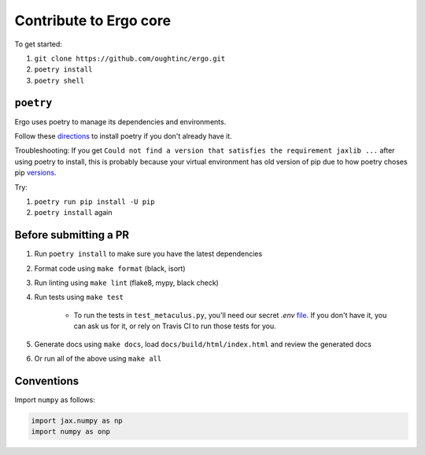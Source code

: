 Contribute to Ergo core
=======================

To get started:

1. ``git clone https://github.com/oughtinc/ergo.git``
2. ``poetry install``
3. ``poetry shell``

``poetry``
----------
Ergo uses poetry to manage its dependencies and environments.

Follow these directions_ to install poetry if you don't already have it.

Troubleshooting: If you get ``Could not find a version that satisfies the requirement jaxlib ...`` after using poetry to install, this is probably because your virtual environment has old version of pip due to how poetry choses pip versions_.

Try:

1. ``poetry run pip install -U pip``
2. ``poetry install`` again

.. _directions: https://python-poetry.org/docs/#installation
.. _versions: https://github.com/python-poetry/poetry/issues/732

Before submitting a PR
----------------------

1. Run ``poetry install`` to make sure you have the latest dependencies
2. Format code using ``make format`` (black, isort)
3. Run linting using ``make lint`` (flake8, mypy, black check)
4. Run tests using ``make test``

    * To run the tests in ``test_metaculus.py``, you'll need our secret `.env` file_. If you don't have it, you can ask us for it, 
      or rely on Travis CI to run those tests for you.

5. Generate docs using ``make docs``, load
   ``docs/build/html/index.html`` and review the generated docs
6. Or run all of the above using ``make all``
   
.. _file: https://docs.google.com/document/d/1_r_DrCumtO3oKaG2BryyzanexWPiwgtrcx9fxiNBgD4/edit

Conventions
-----------

Import ``numpy`` as follows:


.. code-block:: python

    import jax.numpy as np
    import numpy as onp 

